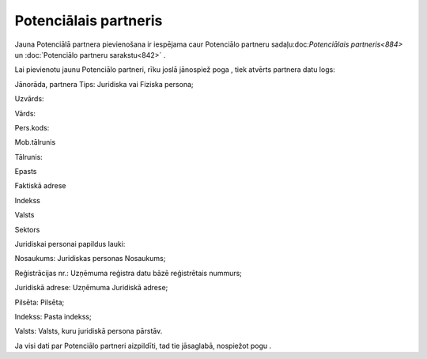 .. 884 Potenciālais partneris************************** 


Jauna Potenciālā partnera pievienošana ir iespējama caur Potenciālo
partneru sadaļu:doc:`Potenciālais partneris<884>` un :doc:`Potenciālo
partneru sarakstu<842>` .

Lai pievienotu jaunu Potenciālo partneri, rīku joslā jānospiež poga ,
tiek atvērts partnera datu logs:







Jānorāda, partnera Tips: Juridiska vai Fiziska persona;

Uzvārds:

Vārds:

Pers.kods:

Mob.tālrunis

Tālrunis:

Epasts

Faktiskā adrese

Indekss

Valsts

Sektors



Juridiskai personai papildus lauki:







Nosaukums: Juridiskas personas Nosaukums;

Reģistrācijas nr.: Uzņēmuma reģistra datu bāzē reģistrētais nummurs;

Juridiskā adrese: Uzņēmuma Juridiskā adrese;

Pilsēta: Pilsēta;

Indekss: Pasta indekss;

Valsts: Valsts, kuru juridiskā persona pārstāv.



Ja visi dati par Potenciālo partneri aizpildīti, tad tie jāsaglabā,
nospiežot pogu .

 